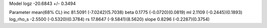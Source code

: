 Model
logz            -20.6843 +/- 0.3494

Parameter            mean(68% CL)
inc                  81.5091 (-7.0242)(5.7038)
beta                 0.1775 (-0.0720)(0.0819)
ml                   2.1109 (-0.2445)(0.1893)
log_rho_s            -2.5500 (-0.5320)(0.3784)
rs                   17.8647 (-9.5841)(8.5620)
slope                0.8296 (-0.2287)(0.3754)
